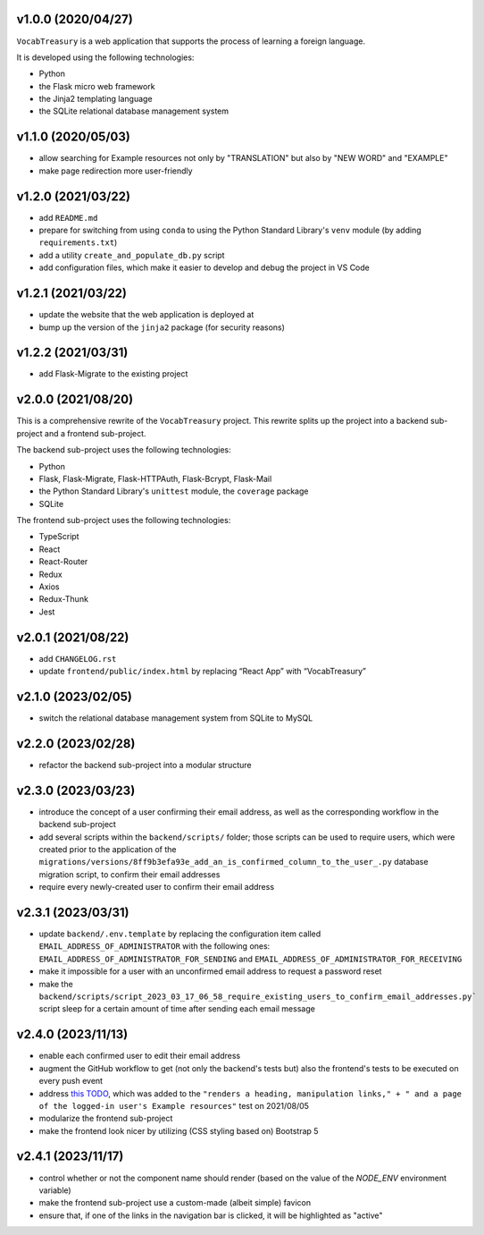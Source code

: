 v1.0.0 (2020/04/27)
-------------------

``VocabTreasury`` is a web application
that supports the process of learning a foreign language.

It is developed using the following technologies:

- Python
  
- the Flask micro web framework
  
- the Jinja2 templating language
  
- the SQLite relational database management system

v1.1.0 (2020/05/03)
-------------------

- allow searching for Example resources
  not only by "TRANSLATION" but also by "NEW WORD" and "EXAMPLE"

- make page redirection more user-friendly

v1.2.0 (2021/03/22)
-------------------

- add ``README.md``

- prepare for switching from using ``conda``
  to using the Python Standard Library's ``venv`` module
  (by adding ``requirements.txt``)

- add a utility ``create_and_populate_db.py`` script

- add configuration files,
  which make it easier to develop and debug the project in VS Code

v1.2.1 (2021/03/22)
-------------------

- update the website that the web application is deployed at

- bump up the version of the ``jinja2`` package (for security reasons)

v1.2.2 (2021/03/31)
-------------------

- add Flask-Migrate to the existing project

v2.0.0 (2021/08/20)
-------------------

This is a comprehensive rewrite of the ``VocabTreasury`` project.
This rewrite splits up the project into
a backend sub-project and a frontend sub-project.

The backend sub-project uses the following technologies:

- Python

- Flask, Flask-Migrate, Flask-HTTPAuth, Flask-Bcrypt, Flask-Mail

- the Python Standard Library's ``unittest`` module, the ``coverage`` package

- SQLite

The frontend sub-project uses the following technologies:

- TypeScript

- React

- React-Router

- Redux
- Axios
- Redux-Thunk
- Jest

v2.0.1 (2021/08/22)
-------------------

- add ``CHANGELOG.rst``

- update ``frontend/public/index.html`` by replacing “React App” with “VocabTreasury”

v2.1.0 (2023/02/05)
-------------------

- switch the relational database management system from SQLite to MySQL

v2.2.0 (2023/02/28)
-------------------

- refactor the backend sub-project into a modular structure

v2.3.0 (2023/03/23)
-------------------

- introduce the concept of a user confirming their email address,
  as well as the corresponding workflow in the backend sub-project

- add several scripts within the ``backend/scripts/`` folder;
  those scripts can be used
  to require users,
  which were created prior to the application of the
  ``migrations/versions/8ff9b3efa93e_add_an_is_confirmed_column_to_the_user_.py``
  database migration script,
  to confirm their email addresses

- require every newly-created user to confirm their email address

v2.3.1 (2023/03/31)
-------------------

- update ``backend/.env.template``
  by replacing the configuration item called ``EMAIL_ADDRESS_OF_ADMINISTRATOR``
  with the following ones:
  ``EMAIL_ADDRESS_OF_ADMINISTRATOR_FOR_SENDING``
  and ``EMAIL_ADDRESS_OF_ADMINISTRATOR_FOR_RECEIVING``

- make it impossible for a user with an unconfirmed email address
  to request a password reset

- make the
  ``backend/scripts/script_2023_03_17_06_58_require_existing_users_to_confirm_email_addresses.py```
  script sleep for a certain amount of time
  after sending each email message

v2.4.0 (2023/11/13)
--------------------

- enable each confirmed user to edit their email address

- augment the GitHub workflow
  to get (not only the backend's tests but) also the frontend's tests
  to be executed on every push event

- address
  `this TODO <https://github.com/kaloyan-marinov/vocab-treasury/commit/45ff1c40260e4be6849b191cf2dc0d2d49a43817>`_,
  which was added to the
  ``"renders a heading, manipulation links," +
  " and a page of the logged-in user's Example resources"``
  test
  on 2021/08/05

- modularize the frontend sub-project

- make the frontend look nicer by utilizing (CSS styling based on) Bootstrap 5

v2.4.1 (2023/11/17)
-------------------

- control whether or not the component name should render
  (based on the value of the `NODE_ENV` environment variable)

- make the frontend sub-project use a custom-made (albeit simple) favicon

- ensure that, if one of the links in the navigation bar is clicked,
  it will be highlighted as "active"
